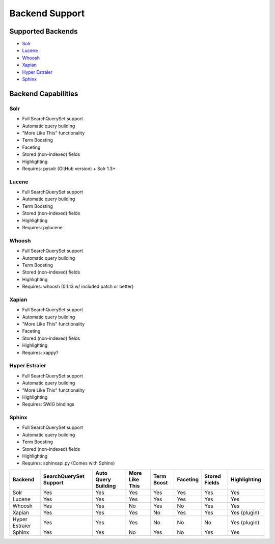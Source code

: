 ===============
Backend Support
===============


Supported Backends
==================

* Solr_
* Lucene_
* Whoosh_
* Xapian_
* `Hyper Estraier`_
* Sphinx_

.. _Solr: http://lucene.apache.org/solr/
.. _Lucene: http://lucene.apache.org/java/
.. _Whoosh: http://whoosh.ca/
.. _Xapian: http://xapian.org/
.. _Hyper Estraier: http://hyperestraier.sourceforge.net/
.. _Sphinx: http://www.sphinxsearch.com/


Backend Capabilities
====================

Solr
----

* Full SearchQuerySet support
* Automatic query building
* "More Like This" functionality
* Term Boosting
* Faceting
* Stored (non-indexed) fields
* Highlighting
* Requires: pysolr (GitHub version) + Solr 1.3+

Lucene
------

* Full SearchQuerySet support
* Automatic query building
* Term Boosting
* Stored (non-indexed) fields
* Highlighting
* Requires: pylucene

Whoosh
------

* Full SearchQuerySet support
* Automatic query building
* Term Boosting
* Stored (non-indexed) fields
* Highlighting
* Requires: whoosh (0.1.13 w/ included patch or better)

Xapian
------

* Full SearchQuerySet support
* Automatic query building
* "More Like This" functionality
* Faceting
* Stored (non-indexed) fields
* Highlighting
* Requires: xappy?

Hyper Estraier
--------------

* Full SearchQuerySet support
* Automatic query building
* "More Like This" functionality
* Highlighting
* Requires: SWIG bindings

Sphinx
------

* Full SearchQuerySet support
* Automatic query building
* Term Boosting
* Stored (non-indexed) fields
* Highlighting
* Requires: sphinxapi.py (Comes with Sphinx)


+----------------+------------------------+---------------------+----------------+------------+----------+---------------+--------------+
| Backend        | SearchQuerySet Support | Auto Query Building | More Like This | Term Boost | Faceting | Stored Fields | Highlighting |
+================+========================+=====================+================+============+==========+===============+==============+
| Solr           | Yes                    | Yes                 | Yes            | Yes        | Yes      | Yes           | Yes          |
+----------------+------------------------+---------------------+----------------+------------+----------+---------------+--------------+
| Lucene         | Yes                    | Yes                 | Yes            | Yes        | Yes      | Yes           | Yes          |
+----------------+------------------------+---------------------+----------------+------------+----------+---------------+--------------+
| Whoosh         | Yes                    | Yes                 | No             | Yes        | No       | Yes           | Yes          |
+----------------+------------------------+---------------------+----------------+------------+----------+---------------+--------------+
| Xapian         | Yes                    | Yes                 | Yes            | No         | Yes      | Yes           | Yes (plugin) |
+----------------+------------------------+---------------------+----------------+------------+----------+---------------+--------------+
| Hyper Estraier | Yes                    | Yes                 | Yes            | No         | No       | No            | Yes (plugin) |
+----------------+------------------------+---------------------+----------------+------------+----------+---------------+--------------+
| Sphinx         | Yes                    | Yes                 | No             | Yes        | No       | Yes           | Yes          |
+----------------+------------------------+---------------------+----------------+------------+----------+---------------+--------------+
